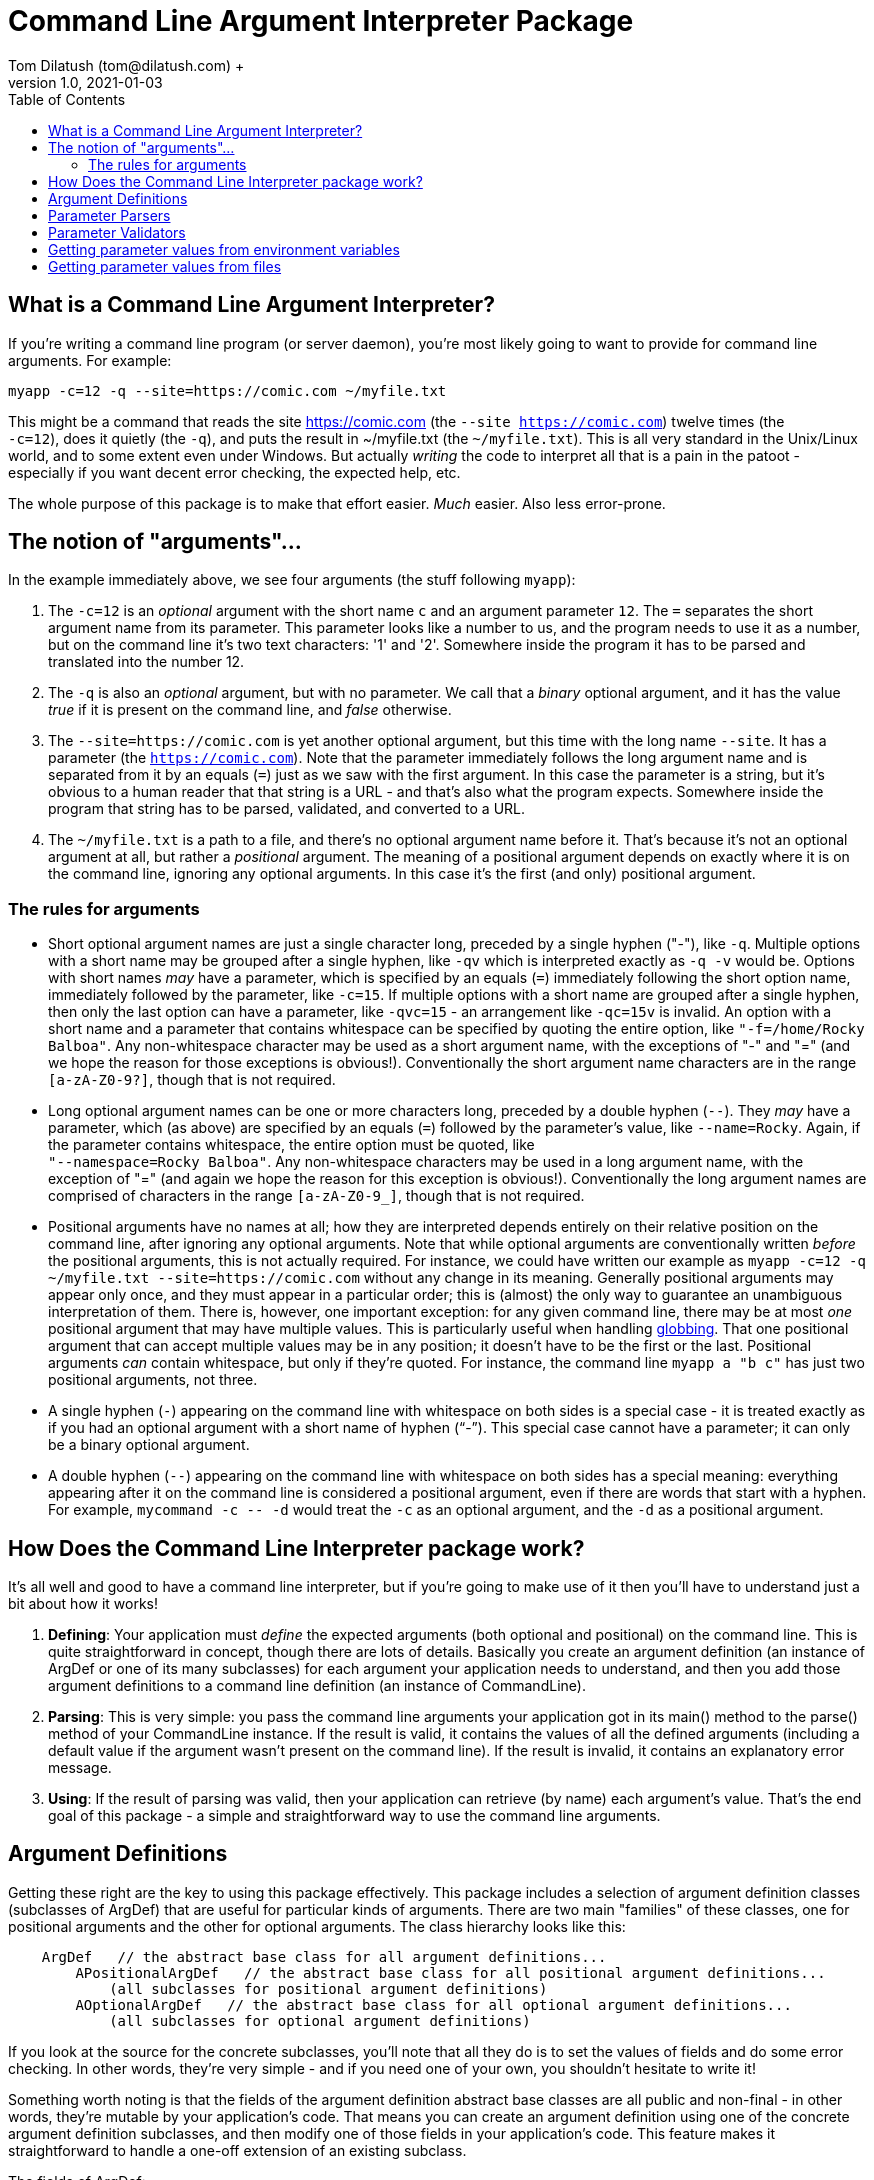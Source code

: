 = Command Line Argument Interpreter Package
Tom Dilatush (tom@dilatush.com) +
V1.0, 2021-01-03
:toc:
:toc-placement!:
toc::[]

== What is a Command Line Argument Interpreter?
If you're writing a command line program (or server daemon), you're most likely going to want to provide for command line arguments.  For example:
....
myapp -c=12 -q --site=https://comic.com ~/myfile.txt
....
This might be a command that reads the site https://comic.com (the `--site https://comic.com`) twelve times (the +
`-c=12`), does it quietly (the `-q`), and puts the result in ~/myfile.txt (the `~/myfile.txt`).  This is all very standard in the Unix/Linux world, and to some extent even under Windows.  But actually _writing_ the code to interpret all that is a pain in the patoot - especially if you want decent error checking, the expected help, etc.

The whole purpose of this package is to make that effort easier.  _Much_ easier.  Also less error-prone.

== The notion of "arguments"...
In the example immediately above, we see four arguments (the stuff following `myapp`):

[start=1]

. The `-c=12` is an _optional_ argument with the short name `c` and an argument parameter `12`.  The `=` separates the short argument name from its parameter.  This parameter looks like a number to us, and the program needs to use it as a number, but on the command line it's two text characters: '1' and '2'.  Somewhere inside the program it has to be parsed and translated into the number 12.

. The `-q` is also an _optional_ argument, but with no parameter.  We call that a _binary_ optional argument, and it
has the value _true_ if it is present on the command line, and _false_ otherwise.

. The `--site=https://comic.com` is yet another optional argument, but this time with the long name `--site`.  It has a parameter (the `https://comic.com`).  Note that the parameter immediately follows the long argument name and is separated from it by an equals (`=`) just as we saw with the first argument.  In this case the parameter is a string, but it's obvious to a human reader that that string is a URL - and that's also what the program expects.  Somewhere inside the program that string has to be parsed, validated, and converted to a URL.

. The `~/myfile.txt` is a path to a file, and there's no optional argument name before it.  That's because it's not an optional argument at all, but rather a _positional_ argument.  The meaning of a positional argument depends on exactly where it is on the command line, ignoring any optional arguments.  In this case it's the first (and only) positional argument.

=== The rules for arguments

* Short optional argument names are just a single character long, preceded by a single hyphen ("-"), like `-q`.  Multiple options with a short name may be grouped after a single hyphen, like `-qv` which is interpreted exactly as `-q -v` would be.  Options with short names _may_ have a parameter, which is specified by an equals (`=`) immediately following the short option name, immediately followed by the parameter, like `-c=15`.  If multiple options with a short name are grouped after a single hyphen, then only the last option can have a parameter, like `-qvc=15` - an arrangement like `-qc=15v` is invalid.  An option with a short name and a parameter that contains whitespace can be specified by quoting the entire option, like `"-f=/home/Rocky Balboa"`.  Any non-whitespace character may be used as a short argument name, with the exceptions of "-" and "=" (and we hope the reason for those exceptions is obvious!).  Conventionally the short argument name characters are in the range `[a-zA-Z0-9?]`, though that is not required.

* Long optional argument names can be one or more characters long, preceded by a double hyphen (`+--+`).  They _may_ have a parameter, which (as above) are specified by an equals (`=`) followed by the parameter's value, like `--name=Rocky`.  Again, if the parameter contains whitespace, the entire option must be quoted, like +
`"--namespace=Rocky Balboa"`.  Any non-whitespace characters may be used in a long argument name, with the exception of "=" (and again we hope the reason for this exception is obvious!).  Conventionally the long  argument names are comprised of characters in the range `[a-zA-Z0-9_]`, though that is not required.

* Positional arguments have no names at all; how they are interpreted depends entirely on their relative position on the command line, after ignoring any optional arguments.  Note that while optional arguments are conventionally written _before_ the positional arguments, this is not actually required.  For instance, we could have written our example as `myapp -c=12 -q ~/myfile.txt --site=https://comic.com` without any change in its meaning.  Generally positional arguments may appear only once, and they must appear in a particular order; this is (almost) the only way to guarantee an unambiguous interpretation of them.  There is, however, one important exception: for any given command line, there may be at most _one_ positional argument that may have multiple values.  This is particularly useful when handling https://tldp.org/LDP/abs/html/globbingref.html[globbing].  That one positional argument that can accept multiple values may be in any position; it doesn't have to be the first or the last.  Positional arguments _can_ contain whitespace, but only if they're quoted.  For instance, the command line `myapp a "b c"` has just two positional arguments, not three.

* A single hyphen (`+-+`) appearing on the command line with whitespace on both sides is a special case - it is treated exactly as if you had an optional argument with a short name of hyphen ("`-`").  This special case cannot have a parameter; it can only be a binary optional argument.

* A double hyphen (`+--+`) appearing on the command line with whitespace on both sides has a special meaning: everything appearing after it on the command line is considered a positional argument, even if there are words that start with a hyphen.  For example, `+mycommand -c -- -d+` would treat the `-c` as an optional argument, and the `-d` as a positional argument.

== How Does the Command Line Interpreter package work?
It's all well and good to have a command line interpreter, but if you're going to make use of it then you'll have to understand just a bit about how it works!
[start=1]
. *Defining*: Your application must _define_ the expected arguments (both optional and positional) on the command line.  This is quite straightforward in concept, though there are lots of details.  Basically you create an argument definition (an instance of ArgDef or one of its many subclasses) for each argument your application needs to understand, and then you add those argument definitions to a command line definition (an instance of CommandLine).
. *Parsing*: This is very simple: you pass the command line arguments your application got in its main() method to the parse() method of your CommandLine instance.  If the result is valid, it contains the values of all the defined arguments (including a default value if the argument wasn't present on the command line).  If the result is invalid, it contains an explanatory error message.
. *Using*: If the result of parsing was valid, then your application can retrieve (by name) each argument's value.  That's the end goal of this package - a simple and straightforward way to use the command line arguments.

== Argument Definitions
Getting these right are the key to using this package effectively.  This package includes a selection of argument definition classes (subclasses of ArgDef) that are useful for particular kinds of arguments.  There are two main "families" of these classes, one for positional arguments and the other for optional arguments.  The class hierarchy looks like this:
....
    ArgDef   // the abstract base class for all argument definitions...
        APositionalArgDef   // the abstract base class for all positional argument definitions...
            (all subclasses for positional argument definitions)
        AOptionalArgDef   // the abstract base class for all optional argument definitions...
            (all subclasses for optional argument definitions)
....
If you look at the source for the concrete subclasses, you'll note that all they do is to set the values of fields and do some error checking.  In other words, they're very simple - and if you need one of your own, you shouldn't hesitate to write it!

Something worth noting is that the fields of the argument definition abstract base classes are all public and non-final - in other words, they're mutable by your application's code.  That means you can create an argument definition using one of the concrete argument definition subclasses, and then modify one of those fields in your application's code.  This feature makes it straightforward to handle a one-off extension of an existing subclass.

The fields of ArgDef:

- *referenceName*: This is the name your application's code uses to refer to a particular argument.  It can be any string, so long as that string is unique amongst all the arguments defined for a given application.  For the most part this name is invisible to your application's user, but there is one important exception to this: when this package creates an error message for a positional field, it uses the reference name in the message.  Therefore, at least for positional arguments, you should choose a meaningful name.

- *summary*: A short help message for this field, which will be included in the summary help.  There are no rules for the length of this string, though ideally it will fit on a single line.

- *detail*: A longer, more detailed help message for this field, which will be included in the detailed help.

- *maxAllowed*: The maximum number of times this argument may appear on the command line.  Zero is a special value that indicates there is no limit.  Most of the time this value will be a 1 (one), but there are some important exceptions.  For instance, a positional argument for a file name might be globbed, and therefore could have any number of appearances.  Another example might be an optional argument that increases the verbosity of an application's output more and more the more times it appears, up to some limit.  This is often seen as the short argument "-v", allowed to appear four or five times.

- *type*: The Java class object for the type of the argument's value.  This _could_ be String.class for every argument, which is how the argument parameters appear on the command line.  This would be a shame, however, because it would miss a lot of the power of this package.  Every argument definition includes an optional ParameterParser instance.  These are discussed in detail in their own section, but basically they translate the paramater string on the command line into a value of whatever type you want.  These could be numbers, InetAddress instances, File instances ... or whatever.  This built in translation capability makes your application code simpler - always a good goal!

- *defaultValue*: The default value for this argument if it does not appear.  This is mainly useful for optional arguments; it is the value of the argument in the results if the command does _not_ appear on the command line.  However, it is possible for a positional argument to be optional, and in that case the default value will also become the value of that argument if it does _not_ appear on the command line.

....
public ParameterMode      parameterMode;     // whether a parameter value is disallowed, optional, or mandatory
public ParameterValidator validator;         // the validator for this argument's parameter
public ParameterParser    parser;            // the parser for this argument's parameter
public InteractiveMode    interactiveMode;   // whether a prompt for this parameter value is disallowed, plain text, or obscured text
public String             prompt;            // if interactive is allowed, the prompt for the value
....

There are two arguments that are implicitly defined:

- *Single hyphen ("-")*: When a single hyphen appears as an argument (white space before and after) on the command line, it has a special meaning: that the next argument after it will be interpreted as a positional argument, and not as an optional argument.  This is useful only in a very limited case: when a positional argument happens to start with a hyphen.  Consider a contrived simple case where an application echoes the positional command line arguments: `myecho abc def`.  This would work as expected, but `myecho ab --cd ef` would not, as the `--cd` would appear to be an optional argument.  In this case, `myecho ab - --cd ef` would fix the problem.

- *Double hyphen ("--")*: This is similar to the single hyphen, except that _all_ following arguments will be interpreted as positional arguments, and not as optional arguments.  So, for example, `+myecho -- -ab --cd+` would work as expected.

== Parameter Parsers

== Parameter Validators

== Getting parameter values from environment variables
Sometimes getting a value from the command line (or a shell script) is not really what you want.  One classic example is a password - you really don't want someone to see it, and you certainly don't want it in your shell script.  Another example might be the path to some file needed in a shell script, where the path might be different on different machines, but it would be nice to have a single shell script.  You _could_ enter the path as an argument every time you ran the script, but that's a pain no matter how you slice it.  Environment variables are a nice solution to both issues, if only we could use their contents as parameter values.  And you can!

This package looks at any parameter value (whether on the command line, a default value, or an absent value) to see if it is in the form "%NAME%", and if so, it interprets "NAME" as the name of an environment variable, and substitutes the contents of that environment variable as the value of that parameter.  Note that the first and last characters of the parameter value must be a "%", and _everything_ between them is used as the environment variable name.

For the two examples given above, this gives you a nice solution.  For the password, you could define an optional argument with an optional parameter - and a default value like "%PASSWORD%".  This way if you leave the parameter off the command line, the default value will be extracted from the environment variable PASSWORD.  Similarly, for the file path example you could define a mandatory argument with an optional parameter - and an absent value like "%IMPORTANT_FILE_PATH%".  In this case if the argument isn't specified on the command line at all, it will get its value from IMPORTANT_FILE_PATH.  If the argument _is_ specified on the command line, then its value will be equal to the parameter entered by the user.

If a parameter value specifies an environment variable, but that variable does not exist, then the parameter value is the empty string ("").

== Getting parameter values from files
In a manner very similar to the way this package can get parameter values from environment variables (as described above), it can also get parameter values from text files.  To do this, any parameter value (whether on the command line, a default value, or an absent value) can be in the form "+#FILE_PATH#+".  In this case the FILE_PATH is treated as a (wait for it!) file path, and if there's a readable file at that path its contents are used as the parameter value.  Simple!  If the file path doesn't resolve to a readable file, then the paramter value is the empty string ("").